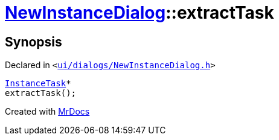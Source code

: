 [#NewInstanceDialog-extractTask]
= xref:NewInstanceDialog.adoc[NewInstanceDialog]::extractTask
:relfileprefix: ../
:mrdocs:


== Synopsis

Declared in `&lt;https://github.com/PrismLauncher/PrismLauncher/blob/develop/launcher/ui/dialogs/NewInstanceDialog.h#L69[ui&sol;dialogs&sol;NewInstanceDialog&period;h]&gt;`

[source,cpp,subs="verbatim,replacements,macros,-callouts"]
----
xref:InstanceTask.adoc[InstanceTask]*
extractTask();
----



[.small]#Created with https://www.mrdocs.com[MrDocs]#
